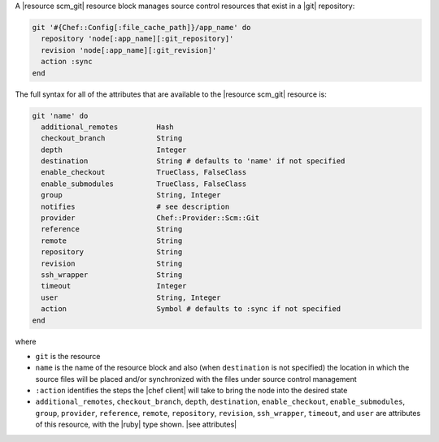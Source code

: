 .. The contents of this file are included in multiple topics.
.. This file should not be changed in a way that hinders its ability to appear in multiple documentation sets.


A |resource scm_git| resource block manages source control resources that exist in a |git| repository:

.. code-block:: ruby

   git '#{Chef::Config[:file_cache_path]}/app_name' do
     repository 'node[:app_name][:git_repository]'
     revision 'node[:app_name][:git_revision]'
     action :sync
   end

The full syntax for all of the attributes that are available to the |resource scm_git| resource is:

.. code-block:: ruby

   git 'name' do
     additional_remotes         Hash
     checkout_branch            String
     depth                      Integer
     destination                String # defaults to 'name' if not specified
     enable_checkout            TrueClass, FalseClass
     enable_submodules          TrueClass, FalseClass
     group                      String, Integer
     notifies                   # see description
     provider                   Chef::Provider::Scm::Git
     reference                  String
     remote                     String
     repository                 String
     revision                   String
     ssh_wrapper                String
     timeout                    Integer
     user                       String, Integer
     action                     Symbol # defaults to :sync if not specified
   end

where 

* ``git`` is the resource
* ``name`` is the name of the resource block and also (when ``destination`` is not specified) the location in which the source files will be placed and/or synchronized with the files under source control management
* ``:action`` identifies the steps the |chef client| will take to bring the node into the desired state
* ``additional_remotes``, ``checkout_branch``, ``depth``, ``destination``, ``enable_checkout``, ``enable_submodules``, ``group``, ``provider``, ``reference``, ``remote``, ``repository``, ``revision``, ``ssh_wrapper``, ``timeout``, and ``user`` are attributes of this resource, with the |ruby| type shown. |see attributes|
